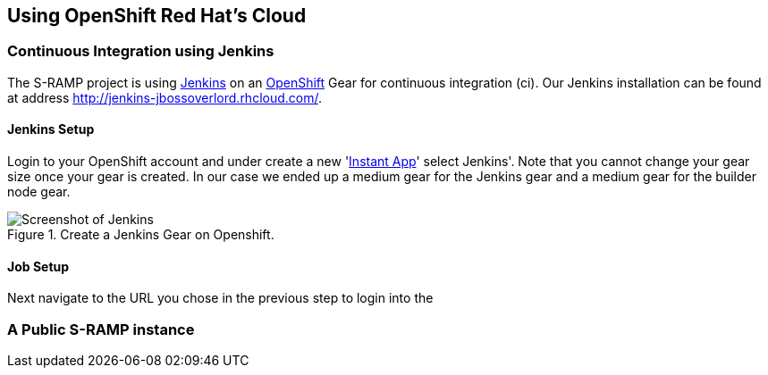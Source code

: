 Using OpenShift Red Hat's Cloud
-------------------------------

Continuous Integration using Jenkins
~~~~~~~~~~~~~~~~~~~~~~~~~~~~~~~~~~~~
The S-RAMP project is using http://jenkins-ci.org/[Jenkins] on an https://www.openshift.com/[OpenShift] Gear for continuous integration (ci). Our Jenkins installation can be found at address http://jenkins-jbossoverlord.rhcloud.com/[http://jenkins-jbossoverlord.rhcloud.com/]. 

Jenkins Setup
^^^^^^^^^^^^^
Login to your OpenShift account and under create a new 'https://openshift.redhat.com/app/console/application_types[Instant App]' select Jenkins'. Note that you cannot change your gear size once your gear is created. In our case we ended up a medium gear for the Jenkins gear and a medium gear for the builder node gear. 
[[figure-os-screenshot-of-openshift]]
.Create a Jenkins Gear on Openshift.
image::images/jenkins.png[Screenshot of Jenkins]

Job Setup
^^^^^^^^^
Next navigate to the URL you chose in the previous step to login into the 

A Public S-RAMP instance
~~~~~~~~~~~~~~~~~~~~~~~~


